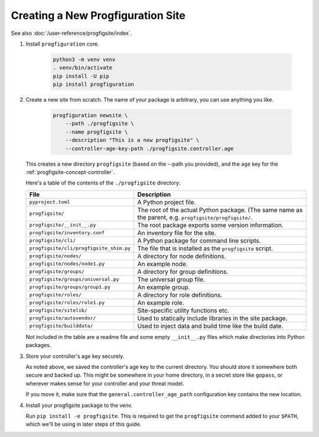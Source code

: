 Creating a New Progfiguration Site
==================================

See also :doc:`/user-reference/progfigsite/index`.

1.  Install ``progfiguration`` core.

        .. code-block:: bash

            python3 -m venv venv
            . venv/bin/activate
            pip install -U pip
            pip install progfiguration

2.  Create a new site from scratch.
    The name of your package is arbitrary, you can use anything you like.

        .. code-block:: bash

            progfiguration newsite \
                --path ./progfigsite \
                --name progfigsite \
                --description "This is a new progfigsite" \
                --controller-age-key-path ./progfigsite.controller.age

    This creates a new directory ``progfigsite`` (based on the --path you provided),
    and the ``age`` key for the :ref:`progfigsite-concept-controller`.

    Here's a table of the contents of the ``./progfigsite`` directory:

    +-------------------------------------------+-----------------------------------------------+
    | File                                      | Description                                   |
    +===========================================+===============================================+
    | ``pyproject.toml``                        | A Python project file.                        |
    +-------------------------------------------+-----------------------------------------------+
    | ``progfigsite/``                          | The root of the actual Python package.        |
    |                                           | (The same name as the parent, e.g.            |
    |                                           | ``progfigsite/progfigsite/``.                 |
    +-------------------------------------------+-----------------------------------------------+
    | ``progfigsite/__init__.py``               | The root package exports some version         |
    |                                           | information.                                  |
    +-------------------------------------------+-----------------------------------------------+
    | ``progfigsite/inventory.conf``            | An inventory file for the site.               |
    +-------------------------------------------+-----------------------------------------------+
    | ``progfigsite/cli/``                      | A Python package for command line scripts.    |
    +-------------------------------------------+-----------------------------------------------+
    | ``progfigsite/cli/progfigsite_shim.py``   | The file that is installed as the             |
    |                                           | ``progfigsite`` script.                       |
    +-------------------------------------------+-----------------------------------------------+
    | ``progfigsite/nodes/``                    | A directory for node definitions.             |
    +-------------------------------------------+-----------------------------------------------+
    | ``progfigsite/nodes/node1.py``            | An example node.                              |
    +-------------------------------------------+-----------------------------------------------+
    | ``progfigsite/groups/``                   | A directory for group definitions.            |
    +-------------------------------------------+-----------------------------------------------+
    | ``progfigsite/groups/universal.py``       | The universal group file.                     |
    +-------------------------------------------+-----------------------------------------------+
    | ``progfigsite/groups/group1.py``          | An example group.                             |
    +-------------------------------------------+-----------------------------------------------+
    | ``progfigsite/roles/``                    | A directory for role definitions.             |
    +-------------------------------------------+-----------------------------------------------+
    | ``progfigsite/roles/role1.py``            | An example role.                              |
    +-------------------------------------------+-----------------------------------------------+
    | ``progfigsite/sitelib/``                  | Site-specific utility functions etc.          |
    +-------------------------------------------+-----------------------------------------------+
    | ``progfigsite/autovendor/``               | Used to statically include libraries in the   |
    |                                           | site package.                                 |
    +-------------------------------------------+-----------------------------------------------+
    | ``progfigsite/builddata/``                | Used to inject data and build time like the   |
    |                                           | build date.                                   |
    +-------------------------------------------+-----------------------------------------------+

    Not included in the table are a readme file and some empty ``__init__.py`` files
    which make directories into Python packages.

3.  Store your controller's age key securely.

    As noted above, we saved the controller's age key to the current directory.
    You should store it somewhere both secure and backed up.
    This might be somewhere in your home directory,
    in a secret store like ``gopass``,
    or wherever makes sense for your controller and your threat model.

    If you move it, make sure that the ``general.controller_age_path``
    configuration key contains the new location.

4.  Install your progfigsite package to the venv.

    Run ``pip install -e progfigsite``.
    This is required to get the ``progfigsite`` command added to your ``$PATH``,
    which we'll be using in later steps of this guide.
